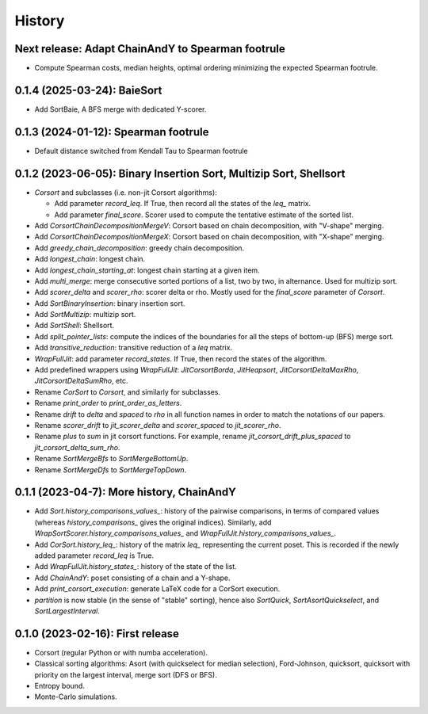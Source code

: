 =======
History
=======

-------------------------------------------------------------------
Next release: Adapt ChainAndY to Spearman footrule
-------------------------------------------------------------------

* Compute Spearman costs, median heights, optimal ordering minimizing the expected Spearman footrule.


-------------------------------------------------------------------
0.1.4 (2025-03-24): BaieSort
-------------------------------------------------------------------

* Add SortBaie, A BFS merge with dedicated Y-scorer.

-------------------------------------------------------------------
0.1.3 (2024-01-12): Spearman footrule
-------------------------------------------------------------------

* Default distance switched from Kendall Tau to Spearman footrule

-------------------------------------------------------------------
0.1.2 (2023-06-05): Binary Insertion Sort, Multizip Sort, Shellsort
-------------------------------------------------------------------

* `Corsort` and subclasses (i.e. non-jit Corsort algorithms):

  * Add parameter `record_leq`. If True, then record all the states of the `leq_` matrix.
  * Add parameter `final_score`. Scorer used to compute the tentative estimate of the sorted list.

* Add `CorsortChainDecompositionMergeV`: Corsort based on chain decomposition, with "V-shape" merging.
* Add `CorsortChainDecompositionMergeX`: Corsort based on chain decomposition, with "X-shape" merging.
* Add `greedy_chain_decomposition`: greedy chain decomposition.
* Add `longest_chain`: longest chain.
* Add `longest_chain_starting_at`: longest chain starting at a given item.
* Add `multi_merge`: merge consecutive sorted portions of a list, two by two, in alternance. Used for multizip sort.
* Add `scorer_delta` and `scorer_rho`: scorer delta or rho. Mostly used for the `final_score` parameter of `Corsort`.
* Add `SortBinaryInsertion`: binary insertion sort.
* Add `SortMultizip`: multizip sort.
* Add `SortShell`: Shellsort.
* Add `split_pointer_lists`: compute the indices of the boundaries for all the steps of bottom-up (BFS) merge sort.
* Add `transitive_reduction`: transitive reduction of a `leq` matrix.
* `WrapFullJit`: add parameter `record_states`. If True, then record the states of the algorithm.
* Add predefined wrappers using `WrapFullJit`: `JitCorsortBorda`, `JitHeapsort`, `JitCorsortDeltaMaxRho`,
  `JitCorsortDeltaSumRho`, etc.
* Rename `CorSort` to `Corsort`, and similarly for subclasses.
* Rename `print_order` to `print_order_as_letters`.
* Rename `drift` to `delta` and `spaced` to `rho` in all function names in order to match the notations of our papers.
* Rename `scorer_drift` to `jit_scorer_delta` and `scorer_spaced` to `jit_scorer_rho`.
* Rename `plus` to `sum` in jit corsort functions. For example, rename `jit_corsort_drift_plus_spaced` to
  `jit_corsort_delta_sum_rho`.
* Rename `SortMergeBfs` to `SortMergeBottomUp`.
* Rename `SortMergeDfs` to `SortMergeTopDown`.

------------------------------------------
0.1.1 (2023-04-7): More history, ChainAndY
------------------------------------------

* Add `Sort.history_comparisons_values_`: history of the pairwise comparisons, in terms of compared values
  (whereas `history_comparisons_` gives the original indices). Similarly, add
  `WrapSortScorer.history_comparisons_values_` and `WrapFullJit.history_comparisons_values_`.
* Add `CorSort.history_leq_`: history of the matrix `leq_` representing the current poset. This is recorded
  if the newly added parameter `record_leq` is True.
* Add `WrapFullJit.history_states_`: history of the state of the list.
* Add `ChainAndY`: poset consisting of a chain and a Y-shape.
* Add `print_corsort_execution`: generate LaTeX code for a CorSort execution.
* `partition` is now stable (in the sense of "stable" sorting), hence also `SortQuick`, `SortAsortQuickselect`,
  and `SortLargestInterval`.

---------------------------------
0.1.0 (2023-02-16): First release
---------------------------------

* Corsort (regular Python or with numba acceleration).
* Classical sorting algorithms: Asort (with quickselect for median selection), Ford-Johnson, quicksort, quicksort with
  priority on the largest interval, merge sort (DFS or BFS).
* Entropy bound.
* Monte-Carlo simulations.
